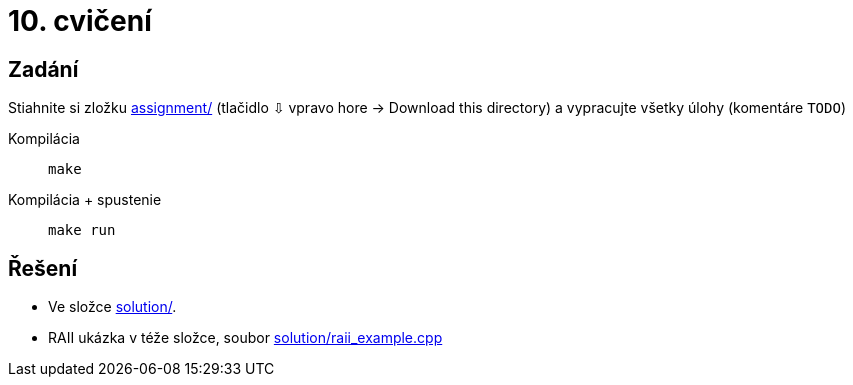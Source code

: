 = 10. cvičení

== Zadání

Stiahnite si zložku link:cv10/assignment[assignment/] (tlačidlo ⇩ vpravo hore -> Download this directory) a vypracujte všetky úlohy (komentáre `TODO`)

Kompilácia:: `make`
Kompilácia + spustenie:: `make run`

== Řešení

* Ve složce link:cv10/solution[solution/].
* RAII ukázka v téže složce, soubor link:cv10/solution/raii_example.cpp[solution/raii_example.cpp]

